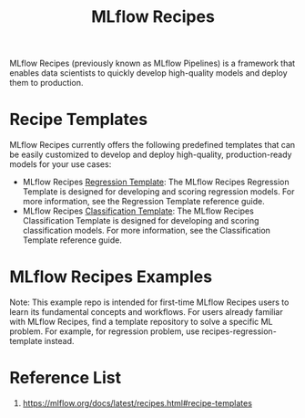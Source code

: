 :PROPERTIES:
:ID:       526c4f39-0de6-4273-a353-beb774585c14
:END:
#+title: MLflow Recipes

MLflow Recipes (previously known as MLflow Pipelines) is a framework that enables data scientists to quickly develop high-quality models and deploy them to production.

* Recipe Templates
MLflow Recipes currently offers the following predefined templates that can be easily customized to develop and deploy high-quality, production-ready models for your use cases:
+ MLflow Recipes [[https://github.com/mlflow/recipes-regression-template.git][Regression Template]]: The MLflow Recipes Regression Template is designed for developing and scoring regression models. For more information, see the Regression Template reference guide.
+ MLflow Recipes [[https://github.com/mlflow/recipes-classification-template.git][Classification Template]]: The MLflow Recipes Classification Template is designed for developing and scoring classification models. For more information, see the Classification Template reference guide.
  
* MLflow Recipes Examples
Note: This example repo is intended for first-time MLflow Recipes users to learn its fundamental concepts and workflows. For users already familiar with MLflow Recipes, find a template repository to solve a specific ML problem. For example, for regression problem, use recipes-regression-template instead.

* Reference List
1. https://mlflow.org/docs/latest/recipes.html#recipe-templates
